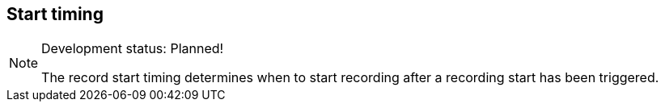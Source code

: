 ifdef::pdf-theme[[[inspector-matrix-recording-start-timing,Start timing]]]
ifndef::pdf-theme[[[inspector-matrix-recording-start-timing,Start timing]]]
== Start timing




[NOTE]
.Development status: Planned!
====
The record start timing determines when to start recording after a recording start has been triggered.
====      

